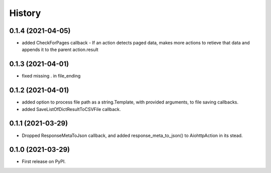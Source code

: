 =======
History
=======

0.1.4 (2021-04-05)
------------------

* added CheckForPages callback - If an action detects paged data, makes more actions to retieve that data and appends it to the parent action.result

0.1.3 (2021-04-01)
------------------

* fixed missing . in file_ending

0.1.2 (2021-04-01)
------------------

* added option to process file path as a string.Template, with provided arguments, to file saving callbacks.
* added SaveListOfDictResultToCSVFile callback.

0.1.1 (2021-03-29)
------------------

* Dropped ResponseMetaToJson callback, and added response_meta_to_json() to AiohttpAction in its stead.

0.1.0 (2021-03-29)
------------------

* First release on PyPI.
